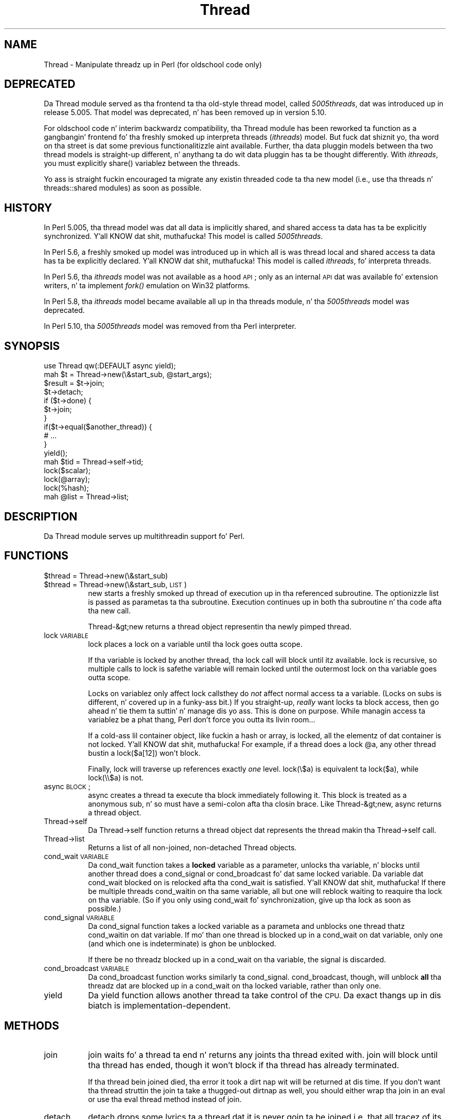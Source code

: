 .\" Automatically generated by Pod::Man 2.27 (Pod::Simple 3.28)
.\"
.\" Standard preamble:
.\" ========================================================================
.de Sp \" Vertical space (when we can't use .PP)
.if t .sp .5v
.if n .sp
..
.de Vb \" Begin verbatim text
.ft CW
.nf
.ne \\$1
..
.de Ve \" End verbatim text
.ft R
.fi
..
.\" Set up some characta translations n' predefined strings.  \*(-- will
.\" give a unbreakable dash, \*(PI'ma give pi, \*(L" will give a left
.\" double quote, n' \*(R" will give a right double quote.  \*(C+ will
.\" give a sickr C++.  Capital omega is used ta do unbreakable dashes and
.\" therefore won't be available.  \*(C` n' \*(C' expand ta `' up in nroff,
.\" not a god damn thang up in troff, fo' use wit C<>.
.tr \(*W-
.ds C+ C\v'-.1v'\h'-1p'\s-2+\h'-1p'+\s0\v'.1v'\h'-1p'
.ie n \{\
.    dz -- \(*W-
.    dz PI pi
.    if (\n(.H=4u)&(1m=24u) .ds -- \(*W\h'-12u'\(*W\h'-12u'-\" diablo 10 pitch
.    if (\n(.H=4u)&(1m=20u) .ds -- \(*W\h'-12u'\(*W\h'-8u'-\"  diablo 12 pitch
.    dz L" ""
.    dz R" ""
.    dz C` ""
.    dz C' ""
'br\}
.el\{\
.    dz -- \|\(em\|
.    dz PI \(*p
.    dz L" ``
.    dz R" ''
.    dz C`
.    dz C'
'br\}
.\"
.\" Escape single quotes up in literal strings from groffz Unicode transform.
.ie \n(.g .ds Aq \(aq
.el       .ds Aq '
.\"
.\" If tha F regista is turned on, we'll generate index entries on stderr for
.\" titlez (.TH), headaz (.SH), subsections (.SS), shit (.Ip), n' index
.\" entries marked wit X<> up in POD.  Of course, you gonna gotta process the
.\" output yo ass up in some meaningful fashion.
.\"
.\" Avoid warnin from groff bout undefined regista 'F'.
.de IX
..
.nr rF 0
.if \n(.g .if rF .nr rF 1
.if (\n(rF:(\n(.g==0)) \{
.    if \nF \{
.        de IX
.        tm Index:\\$1\t\\n%\t"\\$2"
..
.        if !\nF==2 \{
.            nr % 0
.            nr F 2
.        \}
.    \}
.\}
.rr rF
.\"
.\" Accent mark definitions (@(#)ms.acc 1.5 88/02/08 SMI; from UCB 4.2).
.\" Fear. Shiiit, dis aint no joke.  Run. I aint talkin' bout chicken n' gravy biatch.  Save yo ass.  No user-serviceable parts.
.    \" fudge factors fo' nroff n' troff
.if n \{\
.    dz #H 0
.    dz #V .8m
.    dz #F .3m
.    dz #[ \f1
.    dz #] \fP
.\}
.if t \{\
.    dz #H ((1u-(\\\\n(.fu%2u))*.13m)
.    dz #V .6m
.    dz #F 0
.    dz #[ \&
.    dz #] \&
.\}
.    \" simple accents fo' nroff n' troff
.if n \{\
.    dz ' \&
.    dz ` \&
.    dz ^ \&
.    dz , \&
.    dz ~ ~
.    dz /
.\}
.if t \{\
.    dz ' \\k:\h'-(\\n(.wu*8/10-\*(#H)'\'\h"|\\n:u"
.    dz ` \\k:\h'-(\\n(.wu*8/10-\*(#H)'\`\h'|\\n:u'
.    dz ^ \\k:\h'-(\\n(.wu*10/11-\*(#H)'^\h'|\\n:u'
.    dz , \\k:\h'-(\\n(.wu*8/10)',\h'|\\n:u'
.    dz ~ \\k:\h'-(\\n(.wu-\*(#H-.1m)'~\h'|\\n:u'
.    dz / \\k:\h'-(\\n(.wu*8/10-\*(#H)'\z\(sl\h'|\\n:u'
.\}
.    \" troff n' (daisy-wheel) nroff accents
.ds : \\k:\h'-(\\n(.wu*8/10-\*(#H+.1m+\*(#F)'\v'-\*(#V'\z.\h'.2m+\*(#F'.\h'|\\n:u'\v'\*(#V'
.ds 8 \h'\*(#H'\(*b\h'-\*(#H'
.ds o \\k:\h'-(\\n(.wu+\w'\(de'u-\*(#H)/2u'\v'-.3n'\*(#[\z\(de\v'.3n'\h'|\\n:u'\*(#]
.ds d- \h'\*(#H'\(pd\h'-\w'~'u'\v'-.25m'\f2\(hy\fP\v'.25m'\h'-\*(#H'
.ds D- D\\k:\h'-\w'D'u'\v'-.11m'\z\(hy\v'.11m'\h'|\\n:u'
.ds th \*(#[\v'.3m'\s+1I\s-1\v'-.3m'\h'-(\w'I'u*2/3)'\s-1o\s+1\*(#]
.ds Th \*(#[\s+2I\s-2\h'-\w'I'u*3/5'\v'-.3m'o\v'.3m'\*(#]
.ds ae a\h'-(\w'a'u*4/10)'e
.ds Ae A\h'-(\w'A'u*4/10)'E
.    \" erections fo' vroff
.if v .ds ~ \\k:\h'-(\\n(.wu*9/10-\*(#H)'\s-2\u~\d\s+2\h'|\\n:u'
.if v .ds ^ \\k:\h'-(\\n(.wu*10/11-\*(#H)'\v'-.4m'^\v'.4m'\h'|\\n:u'
.    \" fo' low resolution devices (crt n' lpr)
.if \n(.H>23 .if \n(.V>19 \
\{\
.    dz : e
.    dz 8 ss
.    dz o a
.    dz d- d\h'-1'\(ga
.    dz D- D\h'-1'\(hy
.    dz th \o'bp'
.    dz Th \o'LP'
.    dz ae ae
.    dz Ae AE
.\}
.rm #[ #] #H #V #F C
.\" ========================================================================
.\"
.IX Title "Thread 3pm"
.TH Thread 3pm "2014-10-01" "perl v5.18.4" "Perl Programmers Reference Guide"
.\" For nroff, turn off justification. I aint talkin' bout chicken n' gravy biatch.  Always turn off hyphenation; it makes
.\" way too nuff mistakes up in technical documents.
.if n .ad l
.nh
.SH "NAME"
Thread \- Manipulate threadz up in Perl (for oldschool code only)
.SH "DEPRECATED"
.IX Header "DEPRECATED"
Da \f(CW\*(C`Thread\*(C'\fR module served as tha frontend ta tha old-style thread model,
called \fI5005threads\fR, dat was introduced up in release 5.005.  That model was
deprecated, n' has been removed up in version 5.10.
.PP
For oldschool code n' interim backwardz compatibility, tha \f(CW\*(C`Thread\*(C'\fR module has
been reworked ta function as a gangbangin' frontend fo' tha freshly smoked up interpreta threads
(\fIithreads\fR) model.  But fuck dat shiznit yo, tha word on tha street is dat some previous functionalitizzle aint available.
Further, tha data pluggin models between tha two thread models is straight-up
different, n' anythang ta do wit data pluggin has ta be thought differently.
With \fIithreads\fR, you must explicitly \f(CW\*(C`share()\*(C'\fR variablez between the
threads.
.PP
Yo ass is straight fuckin encouraged ta migrate any existin threaded code ta tha new
model (i.e., use tha \f(CW\*(C`threads\*(C'\fR n' \f(CW\*(C`threads::shared\*(C'\fR modules) as soon as
possible.
.SH "HISTORY"
.IX Header "HISTORY"
In Perl 5.005, tha thread model was dat all data is implicitly shared, and
shared access ta data has ta be explicitly synchronized. Y'all KNOW dat shit, muthafucka!  This model is called
\&\fI5005threads\fR.
.PP
In Perl 5.6, a freshly smoked up model was introduced up in which all is was thread local and
shared access ta data has ta be explicitly declared. Y'all KNOW dat shit, muthafucka!  This model is called
\&\fIithreads\fR, fo' \*(L"interpreta threads\*(R".
.PP
In Perl 5.6, tha \fIithreads\fR model was not available as a hood \s-1API\s0; only as
an internal \s-1API\s0 dat was available fo' extension writers, n' ta implement
\&\fIfork()\fR emulation on Win32 platforms.
.PP
In Perl 5.8, tha \fIithreads\fR model became available all up in tha \f(CW\*(C`threads\*(C'\fR
module, n' tha \fI5005threads\fR model was deprecated.
.PP
In Perl 5.10, tha \fI5005threads\fR model was removed from tha Perl interpreter.
.SH "SYNOPSIS"
.IX Header "SYNOPSIS"
.Vb 1
\&    use Thread qw(:DEFAULT async yield);
\&
\&    mah $t = Thread\->new(\e&start_sub, @start_args);
\&
\&    $result = $t\->join;
\&    $t\->detach;
\&
\&    if ($t\->done) {
\&        $t\->join;
\&    }
\&
\&    if($t\->equal($another_thread)) {
\&        # ...
\&    }
\&
\&    yield();
\&
\&    mah $tid = Thread\->self\->tid;
\&
\&    lock($scalar);
\&    lock(@array);
\&    lock(%hash);
\&
\&    mah @list = Thread\->list;
.Ve
.SH "DESCRIPTION"
.IX Header "DESCRIPTION"
Da \f(CW\*(C`Thread\*(C'\fR module serves up multithreadin support fo' Perl.
.SH "FUNCTIONS"
.IX Header "FUNCTIONS"
.ie n .IP "$thread = Thread\->new(\e&start_sub)" 8
.el .IP "\f(CW$thread\fR = Thread\->new(\e&start_sub)" 8
.IX Item "$thread = Thread->new(&start_sub)"
.PD 0
.ie n .IP "$thread = Thread\->new(\e&start_sub, \s-1LIST\s0)" 8
.el .IP "\f(CW$thread\fR = Thread\->new(\e&start_sub, \s-1LIST\s0)" 8
.IX Item "$thread = Thread->new(&start_sub, LIST)"
.PD
\&\f(CW\*(C`new\*(C'\fR starts a freshly smoked up thread of execution up in tha referenced subroutine. The
optionizzle list is passed as parametas ta tha subroutine. Execution
continues up in both tha subroutine n' tha code afta tha \f(CW\*(C`new\*(C'\fR call.
.Sp
\&\f(CW\*(C`Thread\-&gt;new\*(C'\fR returns a thread object representin tha newly pimped
thread.
.IP "lock \s-1VARIABLE\s0" 8
.IX Item "lock VARIABLE"
\&\f(CW\*(C`lock\*(C'\fR places a lock on a variable until tha lock goes outta scope.
.Sp
If tha variable is locked by another thread, tha \f(CW\*(C`lock\*(C'\fR call will
block until itz available.  \f(CW\*(C`lock\*(C'\fR is recursive, so multiple calls
to \f(CW\*(C`lock\*(C'\fR is safe\*(--the variable will remain locked until the
outermost lock on tha variable goes outta scope.
.Sp
Locks on variablez only affect \f(CW\*(C`lock\*(C'\fR calls\*(--they do \fInot\fR affect normal
access ta a variable. (Locks on subs is different, n' covered up in a funky-ass bit.)
If you straight-up, \fIreally\fR want locks ta block access, then go ahead n' tie
them ta suttin' n' manage dis yo ass.  This is done on purpose.
While managin access ta variablez be a phat thang, Perl don't force
you outta its livin room...
.Sp
If a cold-ass lil container object, like fuckin a hash or array, is locked, all the
elementz of dat container is not locked. Y'all KNOW dat shit, muthafucka! For example, if a thread
does a \f(CW\*(C`lock @a\*(C'\fR, any other thread bustin a \f(CW\*(C`lock($a[12])\*(C'\fR won't
block.
.Sp
Finally, \f(CW\*(C`lock\*(C'\fR will traverse up references exactly \fIone\fR level.
\&\f(CW\*(C`lock(\e$a)\*(C'\fR is equivalent ta \f(CW\*(C`lock($a)\*(C'\fR, while \f(CW\*(C`lock(\e\e$a)\*(C'\fR is not.
.IP "async \s-1BLOCK\s0;" 8
.IX Item "async BLOCK;"
\&\f(CW\*(C`async\*(C'\fR creates a thread ta execute tha block immediately following
it.  This block is treated as a anonymous sub, n' so must have a
semi-colon afta tha closin brace. Like \f(CW\*(C`Thread\-&gt;new\*(C'\fR, \f(CW\*(C`async\*(C'\fR
returns a thread object.
.IP "Thread\->self" 8
.IX Item "Thread->self"
Da \f(CW\*(C`Thread\->self\*(C'\fR function returns a thread object dat represents
the thread makin tha \f(CW\*(C`Thread\->self\*(C'\fR call.
.IP "Thread\->list" 8
.IX Item "Thread->list"
Returns a list of all non-joined, non-detached Thread objects.
.IP "cond_wait \s-1VARIABLE\s0" 8
.IX Item "cond_wait VARIABLE"
Da \f(CW\*(C`cond_wait\*(C'\fR function takes a \fBlocked\fR variable as
a parameter, unlocks tha variable, n' blocks until another thread
does a \f(CW\*(C`cond_signal\*(C'\fR or \f(CW\*(C`cond_broadcast\*(C'\fR fo' dat same locked
variable. Da variable dat \f(CW\*(C`cond_wait\*(C'\fR blocked on is relocked
afta tha \f(CW\*(C`cond_wait\*(C'\fR is satisfied. Y'all KNOW dat shit, muthafucka!  If there be multiple threads
\&\f(CW\*(C`cond_wait\*(C'\fRin on tha same variable, all but one will reblock waiting
to reaquire tha lock on tha variable.  (So if you only using
\&\f(CW\*(C`cond_wait\*(C'\fR fo' synchronization, give up tha lock as soon as
possible.)
.IP "cond_signal \s-1VARIABLE\s0" 8
.IX Item "cond_signal VARIABLE"
Da \f(CW\*(C`cond_signal\*(C'\fR function takes a locked variable as a parameta and
unblocks one thread thatz \f(CW\*(C`cond_wait\*(C'\fRin on dat variable. If mo' than
one thread is blocked up in a \f(CW\*(C`cond_wait\*(C'\fR on dat variable, only one (and
which one is indeterminate) is ghon be unblocked.
.Sp
If there be no threadz blocked up in a \f(CW\*(C`cond_wait\*(C'\fR on tha variable,
the signal is discarded.
.IP "cond_broadcast \s-1VARIABLE\s0" 8
.IX Item "cond_broadcast VARIABLE"
Da \f(CW\*(C`cond_broadcast\*(C'\fR function works similarly ta \f(CW\*(C`cond_signal\*(C'\fR.
\&\f(CW\*(C`cond_broadcast\*(C'\fR, though, will unblock \fBall\fR tha threadz dat are
blocked up in a \f(CW\*(C`cond_wait\*(C'\fR on tha locked variable, rather than only
one.
.IP "yield" 8
.IX Item "yield"
Da \f(CW\*(C`yield\*(C'\fR function allows another thread ta take control of the
\&\s-1CPU.\s0 Da exact thangs up in dis biatch is implementation-dependent.
.SH "METHODS"
.IX Header "METHODS"
.IP "join" 8
.IX Item "join"
\&\f(CW\*(C`join\*(C'\fR waits fo' a thread ta end n' returns any joints tha thread
exited with.  \f(CW\*(C`join\*(C'\fR will block until tha thread has ended, though
it won't block if tha thread has already terminated.
.Sp
If tha thread bein \f(CW\*(C`join\*(C'\fRed \f(CW\*(C`die\*(C'\fRd, tha error it took a dirt nap wit will
be returned at dis time. If you don't want tha thread struttin
the \f(CW\*(C`join\*(C'\fR ta take a thugged-out dirtnap as well, you should either wrap tha \f(CW\*(C`join\*(C'\fR in
an \f(CW\*(C`eval\*(C'\fR or use tha \f(CW\*(C`eval\*(C'\fR thread method instead of \f(CW\*(C`join\*(C'\fR.
.IP "detach" 8
.IX Item "detach"
\&\f(CW\*(C`detach\*(C'\fR  drops some lyrics ta a thread dat it is never goin ta be joined i.e.
that all tracez of its existence can be removed once it stops hustlin.
Errors up in detached threadz aint gonna be visible anywhere \- if you want
to catch them, you should use \f(CW$SIG\fR{_\|_DIE_\|_} or suttin' like dis shit.
.IP "equal" 8
.IX Item "equal"
\&\f(CW\*(C`equal\*(C'\fR tests whether two thread objects represent tha same thread and
returns legit if they do.
.IP "tid" 8
.IX Item "tid"
Da \f(CW\*(C`tid\*(C'\fR method returns tha tid of a thread. Y'all KNOW dat shit, muthafucka! Da tid is
a monotonically increasin integer assigned when a thread is
created. Y'all KNOW dat shit, muthafucka! This type'a shiznit happens all tha time. Da main thread of a program gonna git a tid of zero,
while subsequent threadz gonna git tidz assigned startin wit one.
.IP "done" 8
.IX Item "done"
Da \f(CW\*(C`done\*(C'\fR method returns legit if tha thread you checkin has
finished, n' false otherwise.
.SH "DEFUNCT"
.IX Header "DEFUNCT"
Da followin was implemented wit \fI5005threads\fR yo, but is no longer
available wit \fIithreads\fR.
.IP "lock(\e&sub)" 8
.IX Item "lock(&sub)"
With 5005threads, you could also \f(CW\*(C`lock\*(C'\fR a sub such dat any calls ta dat sub
from another thread would block until tha lock was busted out.
.Sp
Also, subroutines could be declared wit tha \f(CW\*(C`:locked\*(C'\fR attribute which would
serialize access ta tha subroutine yo, but allowed different threads
non-simultaneous access.
.IP "eval" 8
.IX Item "eval"
Da \f(CW\*(C`eval\*(C'\fR method wrapped a \f(CW\*(C`eval\*(C'\fR round a \f(CW\*(C`join\*(C'\fR, n' so waited fo' a
thread ta exit, passin along any joints tha thread might have returned and
placin any errors tha fuck into \f(CW$@\fR.
.IP "flags" 8
.IX Item "flags"
Da \f(CW\*(C`flags\*(C'\fR method returned tha flags fo' tha thread \- a integer value
correspondin ta tha internal flags fo' tha thread.
.SH "SEE ALSO"
.IX Header "SEE ALSO"
threads, threads::shared, Thread::Queue, Thread::Semaphore
